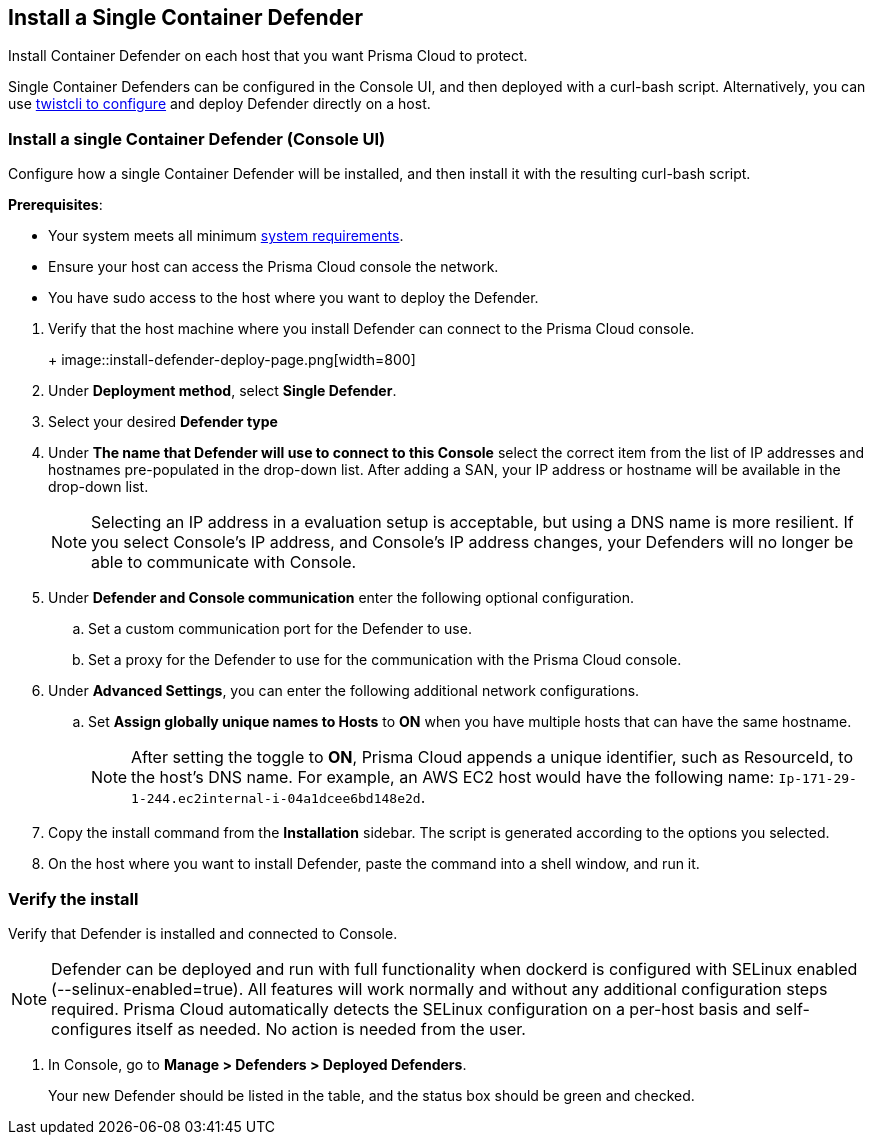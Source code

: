 == Install a Single Container Defender

Install Container Defender on each host that you want Prisma Cloud to protect.

Single Container Defenders can be configured in the Console UI, and then deployed with a curl-bash script.
Alternatively, you can use xref:./single-defender-cli.adoc[twistcli to configure] and deploy Defender directly on a host.


[.task]
=== Install a single Container Defender (Console UI)

Configure how a single Container Defender will be installed, and then install it with the resulting curl-bash script.

*Prerequisites*:

* Your system meets all minimum xref:../../system_requirements.adoc[system requirements].
* Ensure your host can access the Prisma Cloud console the network.
ifdef::compute_edition[]
** You have already xref:../../getting_started.adoc[installed Console].
** Port 8083 is open on the host where Console runs.
Port 8083 serves the API.
Port 8083 is the default setting, but it is customizable when first installing Console.
When deploying Defender you can configure it to communicate to Console via a proxy.
** Port 8084 is open on the host where Console runs.
Console and Defender communicate with each other over a web socket on port 8084.
Defender initiates the connection.
Port 8084 is the default setting, but it is customizable when first installing Console.
Defender can also be configured to communicate to Console via a proxy.
endif::compute_edition[]
ifdef::prisma_cloud[]
** Port 443 is open for outgoing traffic from your host.
endif::prisma_cloud[]
* You have sudo access to the host where you want to deploy the Defender.

[.procedure]
. Verify that the host machine where you install Defender can connect to the Prisma Cloud console.
+
ifdef::prisma_cloud[]
.. Copy the path to the value under *Path to Console* from *Compute > Manage > System > Utilities*.
.. Complete the following command with copied value.
+
[source]
----
curl -sk -D - <PATH-TO-CONSOLE>/api/v1/_ping
----

.. Run the command on your host system.
If curl returns an HTTP response status code of 200, you have connectivity to Console.

. Go to *Compute > Manage > Defenders > Deployed Defenders* and select *Manual deploy*.
endif::prisma_cloud[]
ifdef::compute_edition[]
.. Copy the path to the value under *Path to Console* from *Manage > System > Utilities*.
.. Complete the following command with copied value.
+
[source]
----
curl -sk -D - <PATH-TO-CONSOLE>:8083/api/v1/_ping
----

.. Run the command on your host system.
If curl returns an HTTP response status code of 200, you have connectivity to Console.
If you customized the setup when you installed Console, you might need to specify a different port.

. Go to *Compute > Manage > Defenders > Deployed Defenders* and select *Manual deploy*.
endif::compute_edition[]
+
image::install-defender-deploy-page.png[width=800]


. Under *Deployment method*, select *Single Defender*.

. Select your desired *Defender type*

. Under *The name that Defender will use to connect to this Console* select the correct item from the list of IP addresses and hostnames pre-populated in the drop-down list.
ifdef::compute_edition[]
If none of the items are valid, xref:../../../configure/subject_alternative_names.adoc[add a new Subject Alternative Name (SAN)] to Prisma Cloud.
endif::compute_edition[]
After adding a SAN, your IP address or hostname will be available in the drop-down list.
+
[NOTE]
====
Selecting an IP address in a evaluation setup is acceptable, but using a DNS name is more resilient.
If you select Console's IP address, and Console's IP address changes, your Defenders will no longer be able to communicate with Console.
====
. Under *Defender and Console communication* enter the following optional configuration.

.. Set a custom communication port for the Defender to use.


..  Set a proxy for the Defender to use for the communication with the Prisma Cloud console.

. Under *Advanced Settings*, you can enter the following additional network configurations.

.. Set *Assign globally unique names to Hosts* to *ON* when you have multiple hosts that can have the same hostname.
+
[NOTE]
====
After setting the toggle to *ON*, Prisma Cloud appends a unique identifier, such as ResourceId, to the host's DNS name.
For example, an AWS EC2 host would have the following name: `Ip-171-29-1-244.ec2internal-i-04a1dcee6bd148e2d`.
====

. Copy the install command from the *Installation* sidebar. The script is generated according to the options you selected.

. On the host where you want to install Defender, paste the command into a shell window, and run it.

[.task]
=== Verify the install

Verify that Defender is installed and connected to Console.

NOTE: Defender can be deployed and run with full functionality when dockerd is configured with SELinux enabled (--selinux-enabled=true).
All features will work normally and without any additional configuration steps required.
Prisma Cloud automatically detects the SELinux configuration on a per-host basis and self-configures itself as needed.
No action is needed from the user.

// It would be useful to add a troubleshooting section here.
// First step: Go to the host, and validate that the Defender container is actually running.
// Need to provide steps for each Defender type (Linux Server, Windows Server, Windows Container Host).
// Verify that Defender is running on the host.
//
//  $ docker ps --format "{{.Names}}: {{.Status}}" | grep defender
//  twistlock_defender: Up 7 minutes

[.procedure]
. In Console, go to *Manage > Defenders > Deployed Defenders*.
+
Your new Defender should be listed in the table, and the status box should be green and checked.
